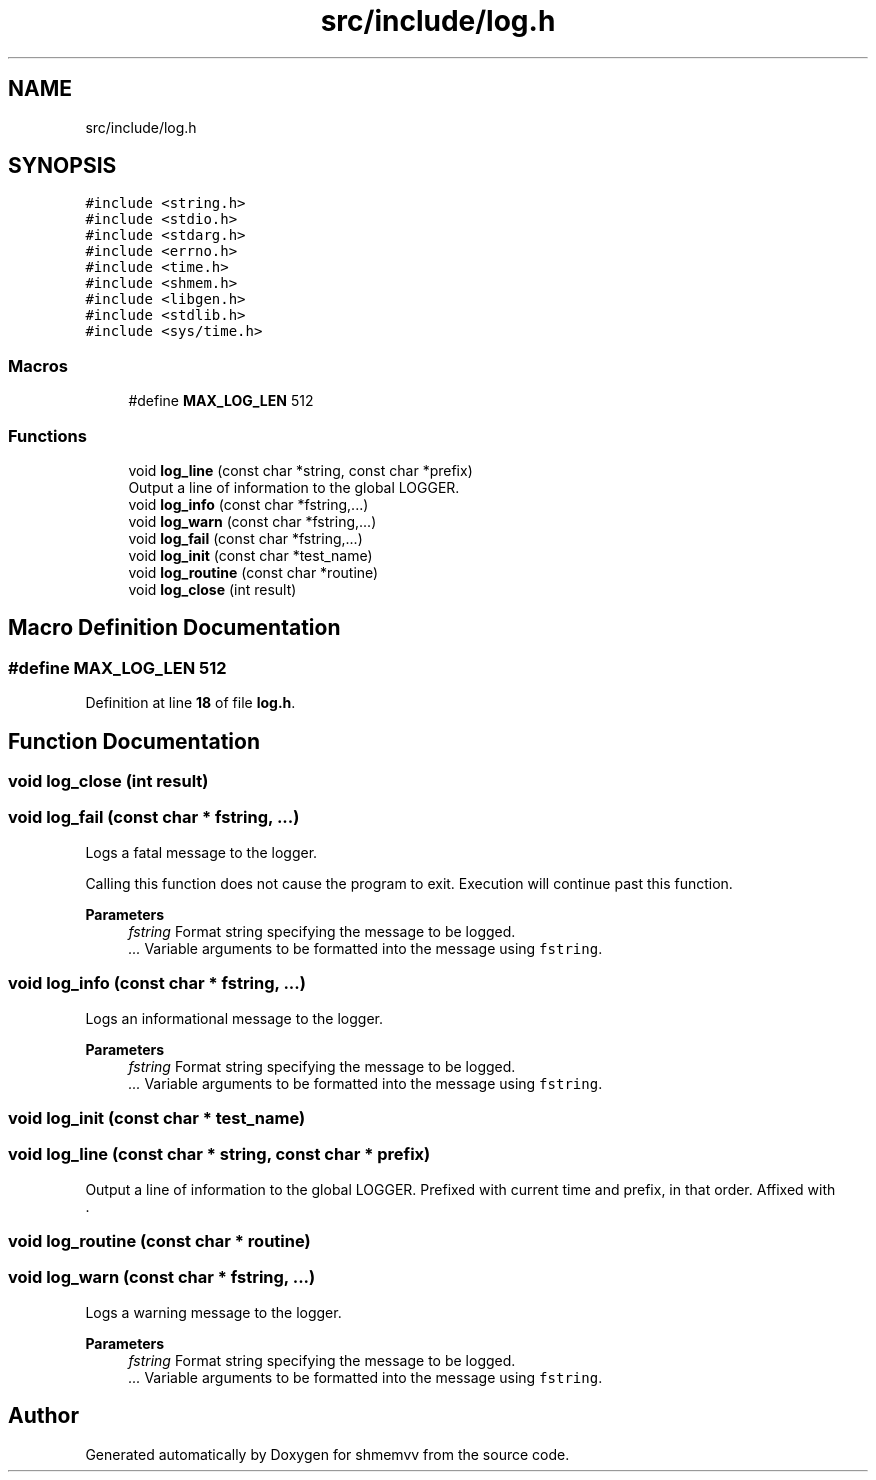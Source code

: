 .TH "src/include/log.h" 3 "Version 0.1" "shmemvv" \" -*- nroff -*-
.ad l
.nh
.SH NAME
src/include/log.h
.SH SYNOPSIS
.br
.PP
\fC#include <string\&.h>\fP
.br
\fC#include <stdio\&.h>\fP
.br
\fC#include <stdarg\&.h>\fP
.br
\fC#include <errno\&.h>\fP
.br
\fC#include <time\&.h>\fP
.br
\fC#include <shmem\&.h>\fP
.br
\fC#include <libgen\&.h>\fP
.br
\fC#include <stdlib\&.h>\fP
.br
\fC#include <sys/time\&.h>\fP
.br

.SS "Macros"

.in +1c
.ti -1c
.RI "#define \fBMAX_LOG_LEN\fP   512"
.br
.in -1c
.SS "Functions"

.in +1c
.ti -1c
.RI "void \fBlog_line\fP (const char *string, const char *prefix)"
.br
.RI "Output a line of information to the global LOGGER\&. "
.ti -1c
.RI "void \fBlog_info\fP (const char *fstring,\&.\&.\&.)"
.br
.ti -1c
.RI "void \fBlog_warn\fP (const char *fstring,\&.\&.\&.)"
.br
.ti -1c
.RI "void \fBlog_fail\fP (const char *fstring,\&.\&.\&.)"
.br
.ti -1c
.RI "void \fBlog_init\fP (const char *test_name)"
.br
.ti -1c
.RI "void \fBlog_routine\fP (const char *routine)"
.br
.ti -1c
.RI "void \fBlog_close\fP (int result)"
.br
.in -1c
.SH "Macro Definition Documentation"
.PP 
.SS "#define MAX_LOG_LEN   512"

.PP
Definition at line \fB18\fP of file \fBlog\&.h\fP\&.
.SH "Function Documentation"
.PP 
.SS "void log_close (int result)"

.SS "void log_fail (const char * fstring,  \&.\&.\&.)"
Logs a fatal message to the logger\&.
.PP
Calling this function does not cause the program to exit\&. Execution will continue past this function\&.
.PP
\fBParameters\fP
.RS 4
\fIfstring\fP Format string specifying the message to be logged\&. 
.br
\fI\&.\&.\&.\fP Variable arguments to be formatted into the message using \fCfstring\fP\&. 
.RE
.PP

.SS "void log_info (const char * fstring,  \&.\&.\&.)"
Logs an informational message to the logger\&.
.PP
\fBParameters\fP
.RS 4
\fIfstring\fP Format string specifying the message to be logged\&. 
.br
\fI\&.\&.\&.\fP Variable arguments to be formatted into the message using \fCfstring\fP\&. 
.RE
.PP

.SS "void log_init (const char * test_name)"

.SS "void log_line (const char * string, const char * prefix)"

.PP
Output a line of information to the global LOGGER\&. Prefixed with current time and prefix, in that order\&. Affixed with 
.br
\&. 
.SS "void log_routine (const char * routine)"

.SS "void log_warn (const char * fstring,  \&.\&.\&.)"
Logs a warning message to the logger\&.
.PP
\fBParameters\fP
.RS 4
\fIfstring\fP Format string specifying the message to be logged\&. 
.br
\fI\&.\&.\&.\fP Variable arguments to be formatted into the message using \fCfstring\fP\&. 
.RE
.PP

.SH "Author"
.PP 
Generated automatically by Doxygen for shmemvv from the source code\&.
